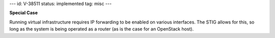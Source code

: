 ---
id: V-38511
status: implemented
tag: misc
---

**Special Case**

Running virtual infrastructure requires IP forwarding to be enabled on various
interfaces. The STIG allows for this, so long as the system is being operated
as a router (as is the case for an OpenStack host).
